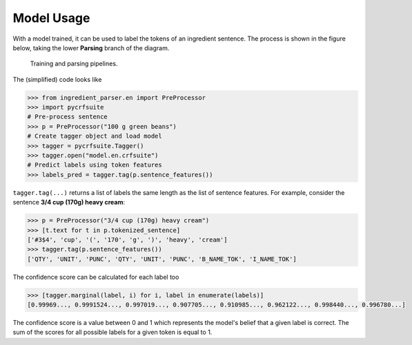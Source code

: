Model Usage
===========

With a model trained, it can be used to label the tokens of an ingredient sentence.
The process is shown in the figure below, taking the lower **Parsing** branch of the diagram.

.. figure:: /_static/pipelines.svg
  :alt: Training and parsing pipelines.

  Training and parsing pipelines.

The (simplified) code looks like

.. code:: python

    >>> from ingredient_parser.en import PreProcessor
    >>> import pycrfsuite
    # Pre-process sentence
    >>> p = PreProcessor("100 g green beans")
    # Create tagger object and load model
    >>> tagger = pycrfsuite.Tagger()
    >>> tagger.open("model.en.crfsuite")
    # Predict labels using token features
    >>> labels_pred = tagger.tag(p.sentence_features())

``tagger.tag(...)`` returns a list of labels the same length as the list of sentence features.
For example, consider the sentence **3/4 cup (170g) heavy cream**:

.. code:: python

    >>> p = PreProcessor("3/4 cup (170g) heavy cream")
    >>> [t.text for t in p.tokenized_sentence]
    ['#3$4', 'cup', '(', '170', 'g', ')', 'heavy', 'cream']
    >>> tagger.tag(p.sentence_features())
    ['QTY', 'UNIT', 'PUNC', 'QTY', 'UNIT', 'PUNC', 'B_NAME_TOK', 'I_NAME_TOK']

The confidence score can be calculated for each label too

.. code:: python

    >>> [tagger.marginal(label, i) for i, label in enumerate(labels)]
    [0.99969..., 0.9991524..., 0.997019..., 0.907705..., 0.910985..., 0.962122..., 0.998440..., 0.996780...]

The confidence score is a value between 0 and 1 which represents the model's belief that a given label is correct.
The sum of the scores for all possible labels for a given token is equal to 1.
